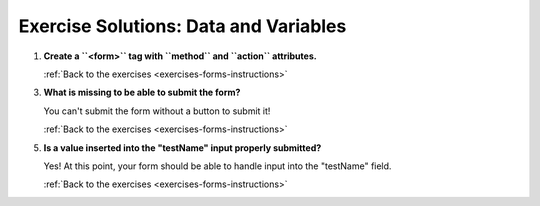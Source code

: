 .. _forms-exercise-solutions:

Exercise Solutions: Data and Variables
======================================

.. _forms-exercise-solutions1:

#. **Create a ``<form>`` tag with ``method`` and ``action`` attributes.**


   .. sourcecode:: html
      :linenos:

      <form action="https://handlers.education.launchcode.org/request-parrot" method="POST">
         // the rest of your form fields go in here //
      </form>

   :ref:`Back to the exercises <exercises-forms-instructions>`

.. _forms-exercise-solutions3:

3. **What is missing to be able to submit the form?**

   You can't submit the form without a button to submit it!

   :ref:`Back to the exercises <exercises-forms-instructions>`

.. _forms-exercise-solutions5:

5. **Is a value inserted into the "testName" input properly submitted?**

   Yes! At this point, your form should be able to handle input into the "testName" field.

   :ref:`Back to the exercises <exercises-forms-instructions>`